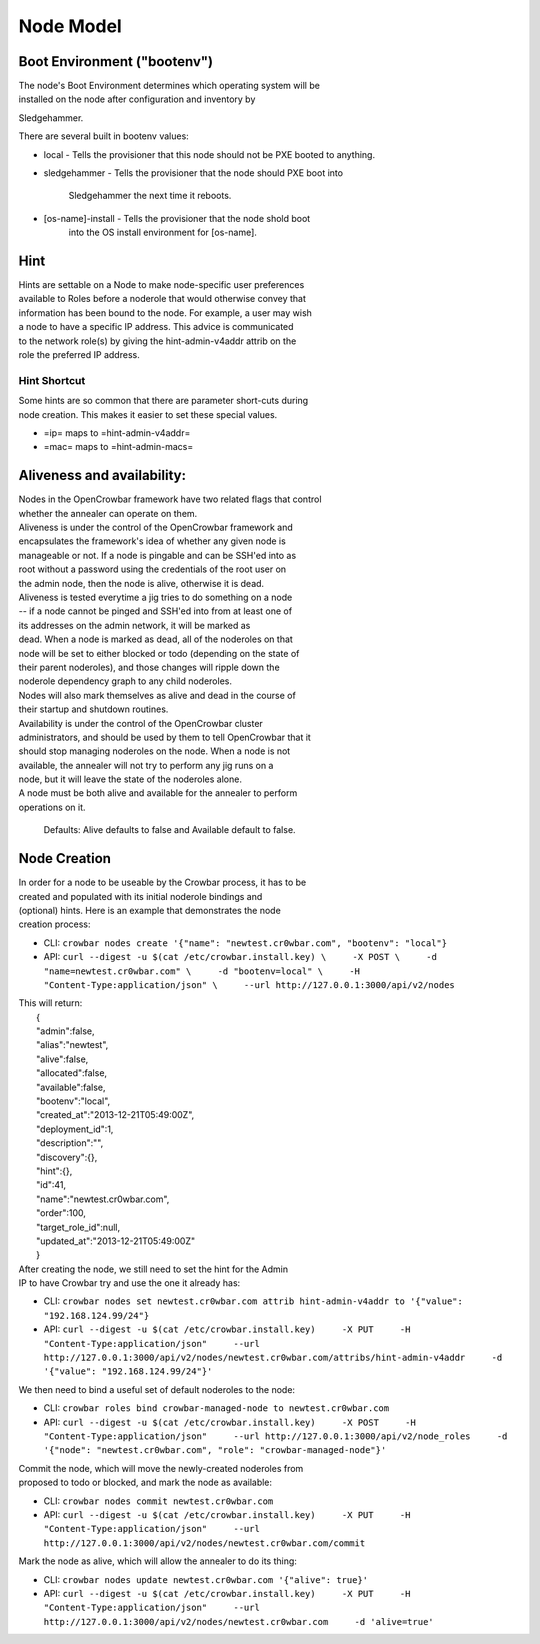 Node Model
----------

Boot Environment ("bootenv")
~~~~~~~~~~~~~~~~~~~~~~~~~~~~

| The node's Boot Environment determines which operating system will be
| installed on the node after configuration and inventory by
Sledgehammer.

There are several built in bootenv values:

-  local - Tells the provisioner that this node should not be PXE booted
   to
   anything.
-  sledgehammer - Tells the provisioner that the node should PXE boot
   into
    Sledgehammer the next time it reboots.
-  [os-name]-install - Tells the provisioner that the node shold boot
    into the OS install environment for [os-name].

Hint
~~~~

| Hints are settable on a Node to make node-specific user preferences
| available to Roles before a noderole that would otherwise convey that
| information has been bound to the node. For example, a user may wish
| a node to have a specific IP address. This advice is communicated
| to the network role(s) by giving the hint-admin-v4addr attrib on the
| role the preferred IP address.

Hint Shortcut
^^^^^^^^^^^^^

| Some hints are so common that there are parameter short-cuts during
| node creation. This makes it easier to set these special values.

-  =ip= maps to =hint-admin-v4addr=
-  =mac= maps to =hint-admin-macs=

Aliveness and availability:
~~~~~~~~~~~~~~~~~~~~~~~~~~~

| Nodes in the OpenCrowbar framework have two related flags that control
| whether the annealer can operate on them.

| Aliveness is under the control of the OpenCrowbar framework and
| encapsulates the framework's idea of whether any given node is
| manageable or not. If a node is pingable and can be SSH'ed into as
| root without a password using the credentials of the root user on
| the admin node, then the node is alive, otherwise it is dead.
| Aliveness is tested everytime a jig tries to do something on a node
| -- if a node cannot be pinged and SSH'ed into from at least one of
| its addresses on the admin network, it will be marked as
| dead. When a node is marked as dead, all of the noderoles on that
| node will be set to either blocked or todo (depending on the state of
| their parent noderoles), and those changes will ripple down the
| noderole dependency graph to any child noderoles.

| Nodes will also mark themselves as alive and dead in the course of
| their startup and shutdown routines.

| Availability is under the control of the OpenCrowbar cluster
| administrators, and should be used by them to tell OpenCrowbar that it
| should stop managing noderoles on the node. When a node is not
| available, the annealer will not try to perform any jig runs on a
| node, but it will leave the state of the noderoles alone.

| A node must be both alive and available for the annealer to perform
| operations on it.

    Defaults: Alive defaults to false and Available default to false.

Node Creation
~~~~~~~~~~~~~

| In order for a node to be useable by the Crowbar process, it has to be
| created and populated with its initial noderole bindings and
| (optional) hints. Here is an example that demonstrates the node
| creation process:

-  CLI:
   ``crowbar nodes create '{"name": "newtest.cr0wbar.com", "bootenv": "local"}``
-  API:
   ``curl --digest -u $(cat /etc/crowbar.install.key) \     -X POST \     -d "name=newtest.cr0wbar.com" \     -d "bootenv=local" \     -H "Content-Type:application/json" \     --url http://127.0.0.1:3000/api/v2/nodes``

| This will return:
|  {
|  "admin":false,
|  "alias":"newtest",
|  "alive":false,
|  "allocated":false,
|  "available":false,
|  "bootenv":"local",
|  "created\_at":"2013-12-21T05:49:00Z",
|  "deployment\_id":1,
|  "description":"",
|  "discovery":{},
|  "hint":{},
|  "id":41,
|  "name":"newtest.cr0wbar.com",
|  "order":100,
|  "target\_role\_id":null,
|  "updated\_at":"2013-12-21T05:49:00Z"
|  }

| After creating the node, we still need to set the hint for the Admin
| IP to have Crowbar try and use the one it already has:

-  CLI:
   ``crowbar nodes set newtest.cr0wbar.com attrib hint-admin-v4addr to '{"value": "192.168.124.99/24"}``
-  API:
   ``curl --digest -u $(cat /etc/crowbar.install.key)     -X PUT     -H "Content-Type:application/json"     --url http://127.0.0.1:3000/api/v2/nodes/newtest.cr0wbar.com/attribs/hint-admin-v4addr     -d '{"value": "192.168.124.99/24"}'``

We then need to bind a useful set of default noderoles to the node:

-  CLI:
   ``crowbar roles bind crowbar-managed-node to newtest.cr0wbar.com``
-  API:
   ``curl --digest -u $(cat /etc/crowbar.install.key)     -X POST     -H "Content-Type:application/json"     --url http://127.0.0.1:3000/api/v2/node_roles     -d '{"node": "newtest.cr0wbar.com", "role": "crowbar-managed-node"}'``

| Commit the node, which will move the newly-created noderoles from
| proposed to todo or blocked, and mark the node as available:

-  CLI: ``crowbar nodes commit newtest.cr0wbar.com``
-  API:
   ``curl --digest -u $(cat /etc/crowbar.install.key)     -X PUT     -H "Content-Type:application/json"     --url http://127.0.0.1:3000/api/v2/nodes/newtest.cr0wbar.com/commit``

Mark the node as alive, which will allow the annealer to do its thing:

-  CLI: ``crowbar nodes update newtest.cr0wbar.com '{"alive": true}'``
-  API:
   ``curl --digest -u $(cat /etc/crowbar.install.key)     -X PUT     -H "Content-Type:application/json"     --url http://127.0.0.1:3000/api/v2/nodes/newtest.cr0wbar.com     -d 'alive=true'``

